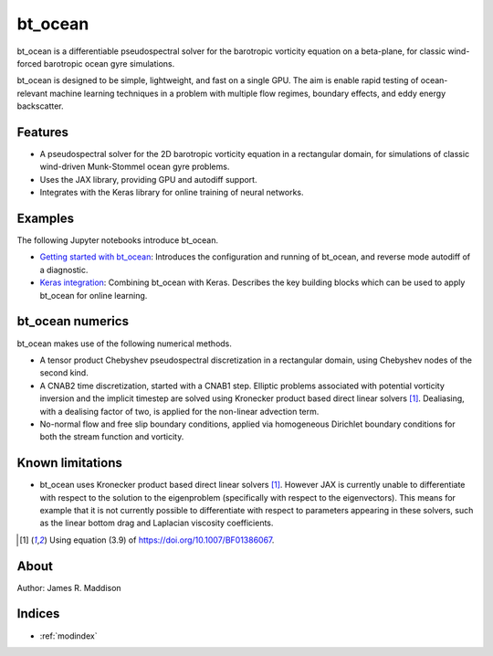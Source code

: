 bt_ocean
========

bt_ocean is a differentiable pseudospectral solver for the barotropic vorticity
equation on a beta-plane, for classic wind-forced barotropic ocean gyre
simulations.

bt_ocean is designed to be simple, lightweight, and fast on a single GPU. The
aim is enable rapid testing of ocean-relevant machine learning techniques in a
problem with multiple flow regimes, boundary effects, and eddy energy
backscatter.

Features
--------

- A pseudospectral solver for the 2D barotropic vorticity equation in a
  rectangular domain, for simulations of classic wind-driven Munk-Stommel ocean
  gyre problems.
- Uses the JAX library, providing GPU and autodiff support.
- Integrates with the Keras library for online training of neural networks.

Examples
--------

The following Jupyter notebooks introduce bt_ocean.

- `Getting started with bt_ocean <examples/0_getting_started.ipynb>`__:
  Introduces the configuration and running of bt_ocean, and reverse mode
  autodiff of a diagnostic.
- `Keras integration <examples/1_keras_integration.ipynb>`__: Combining
  bt_ocean with Keras. Describes the key building blocks which can be used to
  apply bt_ocean for online learning.

bt_ocean numerics
-----------------

bt_ocean makes use of the following numerical methods.

- A tensor product Chebyshev pseudospectral discretization in a rectangular
  domain, using Chebyshev nodes of the second kind.
- A CNAB2 time discretization, started with a CNAB1 step. Elliptic problems
  associated with potential vorticity inversion and the implicit timestep are
  solved using Kronecker product based direct linear solvers [1]_. Dealiasing,
  with a dealising factor of two, is applied for the non-linear advection term.
- No-normal flow and free slip boundary conditions, applied via homogeneous
  Dirichlet boundary conditions for both the stream function and vorticity.

Known limitations
-----------------

- bt_ocean uses Kronecker product based direct linear solvers [1]_. However JAX
  is currently unable to differentiate with respect to the solution to the
  eigenproblem (specifically with respect to the eigenvectors). This means for
  example that it is not currently possible to differentiate with respect to
  parameters appearing in these solvers, such as the linear bottom drag and
  Laplacian viscosity coefficients.

.. [1] Using equation (3.9) of https://doi.org/10.1007/BF01386067.

About
-----

Author: James R. Maddison

Indices
-------

* :ref:`modindex`
